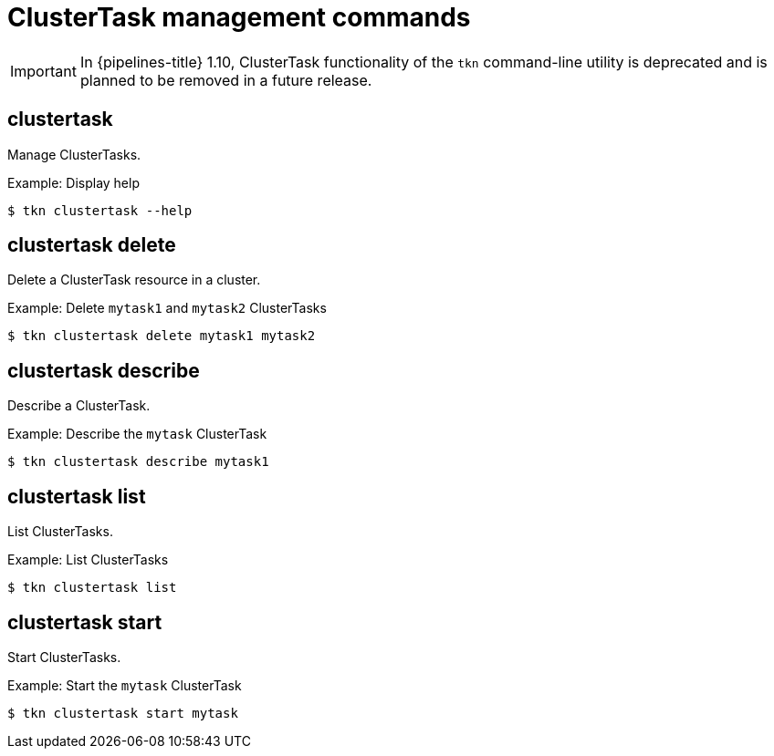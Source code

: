// Module included in the following assemblies:
//
// *  cli_reference/tkn_cli/op-tkn-reference.adoc

[id="op-tkn-clustertask-management-commands_{context}"]
= ClusterTask management commands

[IMPORTANT]
====
In {pipelines-title} 1.10, ClusterTask functionality of the `tkn` command-line utility is deprecated and is planned to be removed in a future release.
====

== clustertask

Manage ClusterTasks.

.Example: Display help
[source,terminal]
----
$ tkn clustertask --help
----

== clustertask delete

Delete a ClusterTask resource in a cluster.

.Example: Delete `mytask1` and `mytask2` ClusterTasks
[source,terminal]
----
$ tkn clustertask delete mytask1 mytask2
----

== clustertask describe

Describe a ClusterTask.

.Example: Describe the `mytask` ClusterTask
[source,terminal]
----
$ tkn clustertask describe mytask1
----

== clustertask list

List ClusterTasks.

.Example: List ClusterTasks
[source,terminal]
----
$ tkn clustertask list
----
== clustertask start

Start ClusterTasks.

.Example: Start the `mytask` ClusterTask
[source,terminal]
----
$ tkn clustertask start mytask
----
